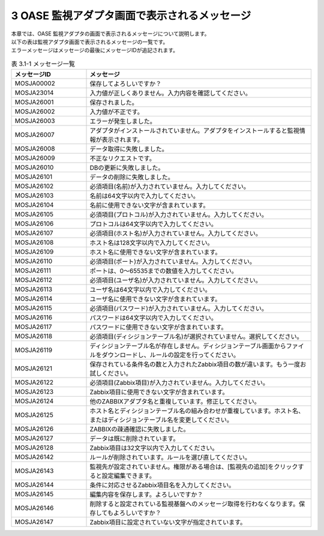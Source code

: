 ===============================================
3 OASE 監視アダプタ画面で表示されるメッセージ
===============================================

| 本章では、OASE 監視アダプタの画面で表示されるメッセージについて説明します。
| 以下の表は監視アダプタ画面で表示されるメッセージの一覧です。
| エラーメッセージはメッセージの最後にメッセージIDが追記されます。


.. csv-table:: 表 3.1-1 メッセージ一覧
   :header: メッセージID, メッセージ
   :widths:  20, 60

   MOSJA00002,保存してよろしいですか？
   MOSJA23014,入力値が正しくありません。入力内容を確認してください。
   MOSJA26001,保存されました。
   MOSJA26002,入力値が不正です。
   MOSJA26003,エラーが発生しました。
   MOSJA26007,アダプタがインストールされていません。アダプタをインストールすると監視情報が表示されます。
   MOSJA26008,データ取得に失敗しました。
   MOSJA26009,不正なリクエストです。
   MOSJA26010,DBの更新に失敗しました。
   MOSJA26101,データの削除に失敗しました。
   MOSJA26102,必須項目(名前)が入力されていません。入力してください。
   MOSJA26103,名前は64文字以内で入力してください。
   MOSJA26104,名前に使用できない文字が含まれています。
   MOSJA26105,必須項目(プロトコル)が入力されていません。入力してください。
   MOSJA26106,プロトコルは64文字以内で入力してください。
   MOSJA26107,必須項目(ホスト名)が入力されていません。入力してください。
   MOSJA26108,ホスト名は128文字以内で入力してください。
   MOSJA26109,ホスト名に使用できない文字が含まれています。
   MOSJA26110,必須項目(ポート)が入力されていません。入力してください。
   MOSJA26111,ポートは、0～65535までの数値を入力してください。
   MOSJA26112,必須項目(ユーザ名)が入力されていません。入力してください。
   MOSJA26113,ユーザ名は64文字以内で入力してください。
   MOSJA26114,ユーザ名に使用できない文字が含まれています。
   MOSJA26115,必須項目(パスワード)が入力されていません。入力してください。
   MOSJA26116,パスワードは64文字以内で入力してください。
   MOSJA26117,パスワードに使用できない文字が含まれています。
   MOSJA26118,必須項目(ディシジョンテーブル名)が選択されていません。選択してください。
   MOSJA26119,ディシジョンテーブル名が存在しません。ディシジョンテーブル画面からファイルをダウンロードし、ルールの設定を行ってください。
   MOSJA26121,保存されている条件名の数と入力されたZabbix項目の数が違います。もう一度お試しください。
   MOSJA26122,必須項目(Zabbix項目)が入力されていません。入力してください。
   MOSJA26123,Zabbix項目に使用できない文字が含まれています。
   MOSJA26124,他のZABBIXアダプタ名と重複しています。修正してください。
   MOSJA26125,ホスト名とディシジョンテーブル名の組み合わせが重複しています。ホスト名、またはディシジョンテーブル名を変更してください。
   MOSJA26126,ZABBIXの疎通確認に失敗しました。
   MOSJA26127,データは既に削除されています。
   MOSJA26128,Zabbix項目は32文字以内で入力してください。
   MOSJA26142,ルールが削除されています。ルールを選び直してください。
   MOSJA26143,監視先が設定されていません。権限がある場合は、[監視先の追加]をクリックすると設定編集できます。
   MOSJA26144,条件に対応させるZabbix項目名を入力してください。
   MOSJA26145,編集内容を保存します。よろしいですか？
   MOSJA26146,削除すると設定されている監視基盤へのメッセージ取得を行わなくなります。保存してもよろしいですか？
   MOSJA26147,Zabbix項目に設定されていない文字が指定されています。


